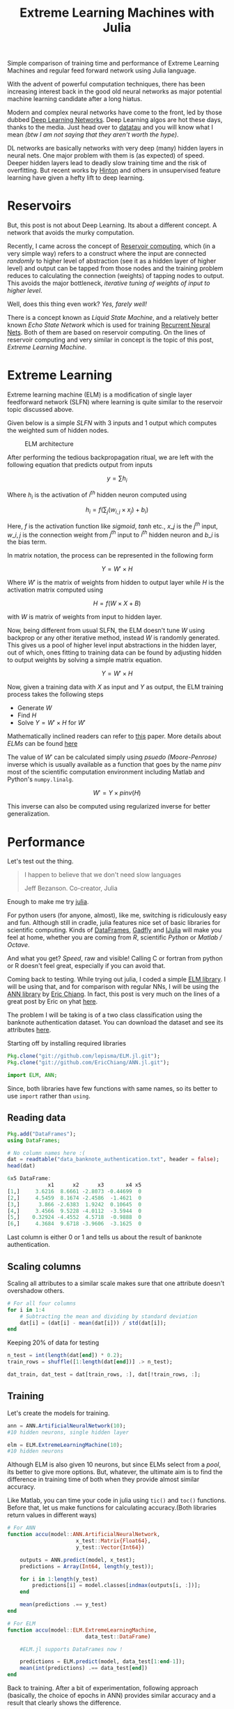 #+TITLE: Extreme Learning Machines with Julia
#+TAGS: exploration, ml

#+BEGIN_page-intro
Simple comparison of training time and performance of Extreme Learning Machines
and regular feed forward network using Julia language.
#+END_page-intro

With the advent of powerful computation techniques, there has been increasing
interest back in the good old neural networks as major potential machine
learning candidate after a long hiatus.

Modern and complex neural networks have come to the front, led by those dubbed
[[http://en.wikipedia.org/wiki/Deep_learning][Deep Learning Networks]]. Deep Learning algos are hot these days, thanks to the
media. Just head over to [[http://www.datatau.com/][datatau]] and you will know what I mean /(btw I am not
saying that they aren't worth the hype)/.

DL networks are basically networks with very deep (many) hidden layers in neural
nets. One major problem with them is (as expected) of speed. Deeper hidden
layers lead to deadly slow training time and the risk of overfitting. But recent
works by [[http://www.cs.toronto.edu/~hinton/][Hinton]] and others in unsupervised feature learning have given a hefty
lift to deep learning.

* Reservoirs
But, this post is not about Deep Learning. Its about a different concept. A
network that avoids the murky computation.

Recently, I came across the concept of [[http://en.wikipedia.org/wiki/Reservoir_computing][Reservoir computing]], which (in a very
simple way) refers to a construct where the input are connected /randomly/ to
higher level of abstraction (see it as a hidden layer of higher level) and
output can be tapped from those nodes and the training problem reduces to
calculating the connection (weights) of tapping nodes to output. This avoids the
major bottleneck, /iterative tuning of weights of input to higher level/.

Well, does this thing even work? /Yes, farely well!/

There is a concept known as /Liquid State Machine/, and a relatively better known
/Echo State Network/ which is used for training [[http://en.wikipedia.org/wiki/Recurrent_neural_network][Recurrent Neural Nets]]. Both of
them are based on reservoir computing. On the lines of reservoir computing and
very similar in concept is the topic of this post, /Extreme Learning Machine/.

* Extreme Learning
Extreme learning machine (ELM) is a modification of single layer feedforward
network (SLFN) where learning is quite similar to the reservoir topic discussed
above.

Given below is a simple /SLFN/ with 3 inputs and 1 output which computes the
weighted sum of hidden nodes.

#+CAPTION: ELM architecture
#+ATTR_HTML: :class zoomTarget :data-closeclick true
[[file:./elm.jpg]]

After performing the tedious backpropagation ritual, we are left with
the following equation that predicts output from inputs

\[ y = \sum h_i \]

Where $h_i$ is the activation of $i^{th}$ hidden neuron computed using

\[ h_i = f(\sum_j (w_{i, j} \times x_j) + b_i) \]

Here, $f$ is the activation function like /sigmoid/, /tanh/ etc., $x\_j$ is the
$j^{th}$ input, $w\_{i, j}$ is the connection weight from $j^{th}$ input to
$i^{th}$ hidden neuron and $b\_i$ is the bias term.

In matrix notation, the process can be represented in the following form

\[ Y = W' \times H \]

Where $W'$ is the matrix of weights from hidden to output layer while $H$ is the
activation matrix computed using

\[ H = f(W \times X + B) \]

with $W$ is matrix of weights from input to hidden layer.

Now, being different from usual SLFN, the ELM doesn't tune $W$ using backprop or
any other iterative method, instead $W$ is randomly generated. This gives us a
pool of higher level input abstractions in the hidden layer, out of which, ones
fitting to training data can be found by adjusting hidden to output weights by
solving a simple matrix equation.

\[ Y = W' \times H \]

Now, given a training data with $X$ as input and $Y$ as output, the ELM training
process takes the following steps

- Generate $W$
- Find $H$
- Solve $Y = W' \times H$ for $W'$

#+BEGIN_aside
Mathematically inclined readers can refer to
[[http://www3.ntu.edu.sg/home/EGBHuang/pdf/ELM_IJCNN2004.PDF][this]] paper. More
details about /ELMs/ can be found [[http://www.ntu.edu.sg/home/egbhuang/][here]]
#+END_aside

The value of $W'$ can be calculated simply using /psuedo (Moore-Penrose)/
inverse which is usually available as a function that goes by the name /pinv/
most of the scientific computation environment including Matlab and Python's
~numpy.linalg~.

\[ W' = Y \times pinv(H) \]

This inverse can also be computed using regularized inverse for better
generalization.

* Performance
Let's test out the thing.

#+BEGIN_QUOTE
I happen to believe that we don't need slow languages

#+HTML:<footer>Jeff Bezanson. Co-creator, Julia</footer>
#+END_QUOTE

Enough to make me try [[http://julialang.org/][julia]].

For python users (for anyone, almost), like me, switching is ridiculously easy
and fun. Although still in cradle, julia features nice set of basic libraries
for scientific computing. Kinds of
[[https://github.com/JuliaStats/DataFrames.jl][DataFrames]],
[[https://github.com/dcjones/Gadfly.jl][Gadfly]] and
[[https://github.com/JuliaLang/IJulia.jl][IJulia]] will make you feel at home,
whether you are coming from /R/, scientific /Python/ or /Matlab / Octave/.

And what you get? /Speed/, raw and visible! Calling C or fortran from python or
R doesn't feel great, especially if you can avoid that.

Coming back to testing. While trying out julia, I coded a simple
[[https://github.com/lepisma/ELM.jl][ELM library]]. I will be using that, and
for comparison with regular NNs, I will be using the
[[https://github.com/EricChiang/ANN.jl][ANN library]] by
[[https://twitter.com/erchiang][Eric Chiang]]. In fact, this post is very much
on the lines of a great post by Eric on yhat
[[http://blog.yhathq.com/posts/julia-neural-networks.html][here]].

The problem I will be taking is of a two class classification using the banknote
authentication dataset. You can download the dataset and see its attributes
[[https://archive.ics.uci.edu/ml/datasets/banknote+authentication][here]].

Starting off by installing required libraries

#+BEGIN_SRC julia
  Pkg.clone("git://github.com/lepisma/ELM.jl.git");
  Pkg.clone("git://github.com/EricChiang/ANN.jl.git");

  import ELM, ANN;
#+END_SRC

Since, both libraries have few functions with same names, so its better to use
~import~ rather than ~using~.

** Reading data

#+BEGIN_SRC julia
  Pkg.add("DataFrames");
  using DataFrames;

  # No column names here :(
  dat = readtable("data_banknote_authentication.txt", header = false);
  head(dat)
#+END_SRC

#+BEGIN_SRC julia
  6x5 DataFrame:
               x1      x2      x3       x4 x5
  [1,]     3.6216  8.6661 -2.8073 -0.44699  0
  [2,]     4.5459  8.1674 -2.4586  -1.4621  0
  [3,]      3.866 -2.6383  1.9242  0.10645  0
  [4,]     3.4566  9.5228 -4.0112  -3.5944  0
  [5,]    0.32924 -4.4552  4.5718  -0.9888  0
  [6,]     4.3684  9.6718 -3.9606  -3.1625  0
#+END_SRC

Last column is either 0 or 1 and tells us about the result of banknote
authentication.

** Scaling columns

Scaling all attributes to a similar scale makes sure that one attribute
doesn't overshadow others.

#+BEGIN_SRC julia
  # For all four columns
  for i in 1:4
      # Subtracting the mean and dividing by standard deviation
      dat[i] = (dat[i] - mean(dat[i])) / std(dat[i]);
  end
#+END_SRC

Keeping 20% of data for testing

#+BEGIN_SRC julia
  n_test = int(length(dat[end]) * 0.2);
  train_rows = shuffle([1:length(dat[end])] .> n_test);

  dat_train, dat_test = dat[train_rows, :], dat[!train_rows, :];
#+END_SRC

** Training
Let's create the models for training.

#+BEGIN_SRC julia
  ann = ANN.ArtificialNeuralNetwork(10);
  #10 hidden neurons, single hidden layer

  elm = ELM.ExtremeLearningMachine(10);
  #10 hidden neurons
#+END_SRC

Although ELM is also given 10 neurons, but since ELMs select from a /pool/, its
better to give more options. But, whatever, the ultimate aim is to find the
difference in training time of both when they provide almost similar accuracy.

Like Matlab, you can time your code in julia using ~tic()~ and ~toc()~
functions. Before that, let us make functions for calculating accuracy.(Both
libraries return values in different ways)

#+BEGIN_SRC julia
  # For ANN
  function accu(model::ANN.ArtificialNeuralNetwork,
                        x_test::Matrix{Float64},
                        y_test::Vector{Int64})

      outputs = ANN.predict(model, x_test);
      predictions = Array(Int64, length(y_test));

      for i in 1:length(y_test)
          predictions[i] = model.classes[indmax(outputs[i, :])];
      end

      mean(predictions .== y_test)
  end

  # For ELM
  function accu(model::ELM.ExtremeLearningMachine,
                           data_test::DataFrame)

      #ELM.jl supports DataFrames now !

      predictions = ELM.predict(model, data_test[1:end-1]);
      mean(int(predictions) .== data_test[end])
  end
#+END_SRC

Back to training. After a bit of experimentation, following approach
(basically, the choice of epochs in ANN) provides similar accuracy and a
result that clearly shows the difference.

/A word of caution/ : Since julia uses JIT compilation, it needs a bit
of warm up. So, the first call to functions doesn't show the actual
speed of julia.

** ANN

#+BEGIN_SRC julia
  tic(); ANN.fit!(ann, array(dat_train[1:end-1]), array(dat_train[end]), epochs =
                  16, lambda = 1e-5); toc()
  accu(ann, array(dat_test[1:end-1]), array(dat_test[end]))
#+END_SRC

#+BEGIN_EXAMPLE
  elapsed time: 0.238218045 seconds
  0.9708029197080292
#+END_EXAMPLE

** ELM

#+BEGIN_SRC julia
  tic(); ELM.fit!(elm, dat_train[1:end-1], dat_train[end]); toc()
  accu(elm, dat_test)
#+END_SRC

#+BEGIN_EXAMPLE
  elapsed time: 0.003801902 seconds
  0.9817518248175182
#+END_EXAMPLE

* WUT?
Assuming both models give same accuracy, the training of /ELM/ is around /60x/
faster than /ANN/! (Which kind of isn't actually surprising since the hidden
connections are untouched).

#+BEGIN_edits
- As pointed out by Jeremy Gore, the current code throws error due to
  changes in Julia version. The original post was tested and written for
  Julia v0.2. I will update the post to meet the updated Julia standards
  after I get free from a few things I am currently in.

- The library (and this post) is updated to work with newer Julia
  versions (tested on v0.3.3) with added support for DataFrames.

- I thought to include my personal thoughts (which have also changed
  since I first wrote the post) on ELMs since there are unbelievably
  large amount of misconceptions popping everywhere on the internet.

  - As it is obvious, there is just one hidden layer and the whole ideas
    centers around creating random projections of input to finally solve
    a linear equation problem. This /can not be justified/ as a solution
    for hard and complex problems of the class currently tackled
    beautifully by deep learning methods.

  - Talking about the originality of the concept of /random
    projections/, I personally am not a science historian (at least not
    right now) and would prefer the reader to do his/her own research.

  - The main thing that looked promising to me here was the idea that
    tapping from random projections can solve /a class of problems/.
    This might not be charming enough for anyone else, or even me at a
    different spot in space-time, but anyways, I did a simple comparison
    and posted the stuff here.
#+END_edits
